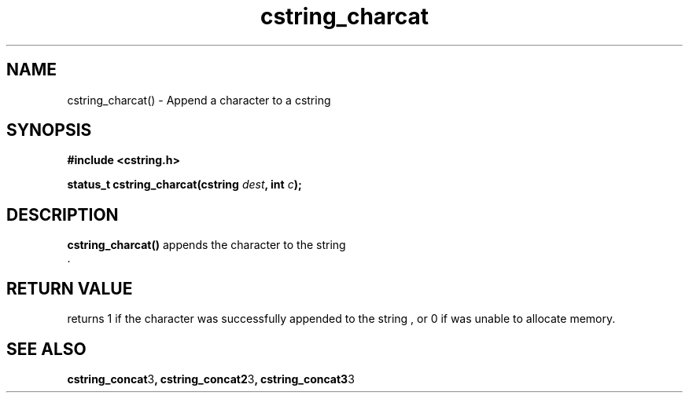 .TH cstring_charcat 3 2016-01-30 "" "The Meta C Library"
.SH NAME
cstring_charcat() \- Append a character to a cstring
.SH SYNOPSIS
.B #include <cstring.h>
.sp
.BI "status_t cstring_charcat(cstring " dest ", int " c ");

.SH DESCRIPTION
.BR cstring_charcat()
appends the character
.Fa c
to the string
.Fa dest
 .
.SH RETURN VALUE
.Nm
returns 1 if the character was successfully appended to the
string
.Fa dest
, or 0 if 
.Nm
was unable to allocate memory.
.SH SEE ALSO
.BR cstring_concat 3 ,
.BR cstring_concat2 3 ,
.BR cstring_concat3 3
